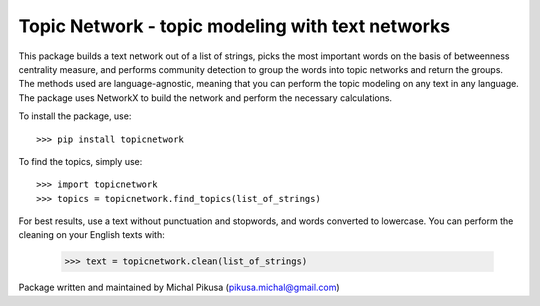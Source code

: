 Topic Network - topic modeling with text networks
--------

This package builds a text network out of a list of strings, picks the most important words on the basis of betweenness centrality measure, and performs community detection to group the words into topic networks and return the groups. The methods used are language-agnostic, meaning that you can perform the topic modeling on any text in any language.
The package uses NetworkX to build the network and perform the necessary calculations. 

To install the package, use::

    >>> pip install topicnetwork

To find the topics, simply use::

    >>> import topicnetwork
    >>> topics = topicnetwork.find_topics(list_of_strings)

For best results, use a text without punctuation and stopwords, and words converted to lowercase. You can perform the cleaning on your English texts with:

    >>> text = topicnetwork.clean(list_of_strings)

Package written and maintained by Michal Pikusa (pikusa.michal@gmail.com)